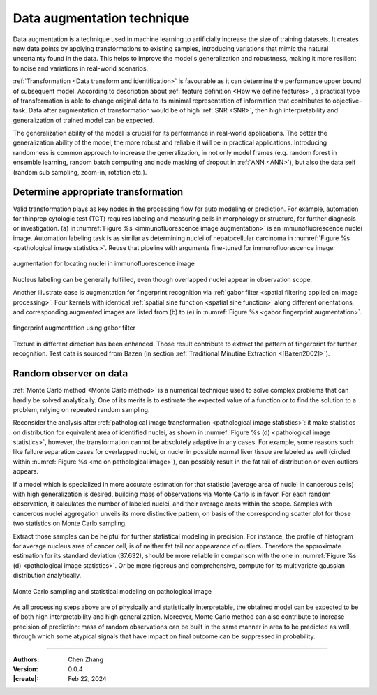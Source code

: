 _`Data augmentation technique`
==============================

Data augmentation is a technique used in machine learning to artificially increase the size of training datasets.
It creates new data points by applying transformations to existing samples, introducing variations that mimic the
natural uncertainty found in the data. This helps to improve the model's generalization and robustness, making it
more resilient to noise and variations in real-world scenarios.

:ref:`Transformation <Data transform and identification>` is favourable as it can determine the performance upper
bound of subsequent model. According to description about :ref:`feature definition <How we define features>`, a
practical type of transformation is able to change original data to its minimal representation of information that
contributes to objective-task. Data after augmentation of transformation would be of high :ref:`SNR <SNR>`, then high
interpretability and generalization of trained model can be expected.

The generalization ability of the model is crucial for its performance in real-world applications. The better the
generalization ability of the model, the more robust and reliable it will be in practical applications. Introducing
randomness is common approach to increase the generalization, in not only model frames (e.g. random forest in ensemble
learning, random batch computing and node masking of dropout in :ref:`ANN <ANN>`), but also the data self (random sub
sampling, zoom-in, rotation etc.).

_`Determine appropriate transformation`
---------------------------------------

Valid transformation plays as key nodes in the processing flow for auto modeling or prediction. For example,
automation for thinprep cytologic test (TCT) requires labeling and measuring cells in morphology or structure,
for further diagnosis or investigation. (a) in :numref:`Figure %s <immunofluorescence image augmentation>` is an
immunofluorescence nuclei image. Automation labeling task is as similar as determining nuclei of hepatocellular
carcinoma in :numref:`Figure %s <pathological image statistics>`. Reuse that pipeline with arguments fine-tuned for
immunofluorescence image:

.. figure:: https://cdn.jsdelivr.net/gh/CubicZebra/PicHost@master/misc/immunofluorescence.jpg
   :name: immunofluorescence image augmentation
   :width: 600
   :align: center

   augmentation for locating nuclei in immunofluorescence image

Nucleus labeling can be generally fulfilled, even though overlapped nuclei appear in observation scope.

Another illustrate case is augmentation for fingerprint recognition via
:ref:`gabor filter <spatial filtering applied on image processing>`. Four kernels with identical
:ref:`spatial sine function <spatial sine function>` along different orientations, and corresponding augmented
images are listed from (b) to (e) in :numref:`Figure %s <gabor fingerprint augmentation>`.

.. figure:: https://cdn.jsdelivr.net/gh/CubicZebra/PicHost@master/misc/fingerprint_aug.jpg
   :name: gabor fingerprint augmentation
   :width: 650
   :align: center

   fingerprint augmentation using gabor filter

Texture in different direction has been enhanced.  Those result contribute to extract the pattern of fingerprint for
further recognition. Test data is sourced from Bazen (in section :ref:`Traditional Minutiae Extraction <[Bazen2002]>`).

_`Random observer on data`
--------------------------

:ref:`Monte Carlo method <Monte Carlo method>` is a numerical technique used to solve complex problems that can
hardly be solved analytically. One of its merits is to estimate the expected value of a function or to find the
solution to a problem, relying on repeated random sampling.

Reconsider the analysis after :ref:`pathological image transformation <pathological image statistics>`: it make
statistics on distribution for equivalent area of identified nuclei, as shown in
:numref:`Figure %s (d) <pathological image statistics>`, however, the transformation cannot be absolutely adaptive
in any cases. For example, some reasons such like failure separation cases for overlapped nuclei, or nuclei in
possible normal liver tissue are labeled as well (circled within :numref:`Figure %s <mc on pathological image>`),
can possibly result in the fat tail of distribution or even outliers appears.

If a model which is specialized in more accurate estimation for that statistic (average area of nuclei in cancerous
cells) with high generalization is desired, building mass of observations via Monte Carlo is in favor. For each
random observation, it calculates the number of labeled nuclei, and their average areas within the scope. Samples
with cancerous nuclei aggregation unveils its more distinctive pattern, on basis of the corresponding scatter plot
for those two statistics on Monte Carlo sampling.

Extract those samples can be helpful for further statistical modeling in precision. For instance, the profile of
histogram for average nucleus area of cancer cell, is of neither fat tail nor appearance of outliers. Therefore
the approximate estimation for its standard deviation (37.632), should be more reliable in comparison with the one
in :numref:`Figure %s (d) <pathological image statistics>`. Or be more rigorous and comprehensive, compute for its
multivariate gaussian distribution analytically.

.. figure:: https://cdn.jsdelivr.net/gh/CubicZebra/PicHost@master/misc/mc_on_path.jpg
   :name: mc on pathological image
   :width: 600
   :align: center

   Monte Carlo sampling and statistical modeling on pathological image

As all processing steps above are of physically and statistically interpretable, the obtained model can be expected
to be of both high interpretability and high generalization. Moreover, Monte Carlo method can also contribute to
increase precision of prediction: mass of random observations can be built in the same manner in area to be predicted
as well, through which some atypical signals that have impact on final outcome can be suppressed in probability.

----

:Authors: Chen Zhang
:Version: 0.0.4
:|create|: Feb 22, 2024